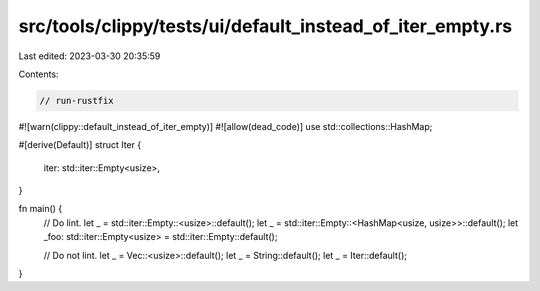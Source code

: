src/tools/clippy/tests/ui/default_instead_of_iter_empty.rs
==========================================================

Last edited: 2023-03-30 20:35:59

Contents:

.. code-block:: rs

    // run-rustfix
#![warn(clippy::default_instead_of_iter_empty)]
#![allow(dead_code)]
use std::collections::HashMap;

#[derive(Default)]
struct Iter {
    iter: std::iter::Empty<usize>,
}

fn main() {
    // Do lint.
    let _ = std::iter::Empty::<usize>::default();
    let _ = std::iter::Empty::<HashMap<usize, usize>>::default();
    let _foo: std::iter::Empty<usize> = std::iter::Empty::default();

    // Do not lint.
    let _ = Vec::<usize>::default();
    let _ = String::default();
    let _ = Iter::default();
}


